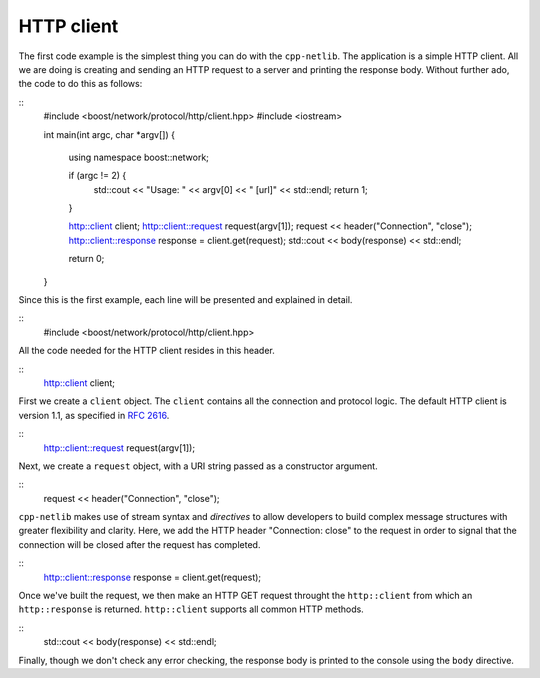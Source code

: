 HTTP client
===========

The first code example is the simplest thing you can do with the
``cpp-netlib``.  The application is a simple HTTP client.  All we are
doing is creating and sending an HTTP request to a server and printing
the response body.  Without further ado, the code to do this as
follows:

::
    #include <boost/network/protocol/http/client.hpp>
    #include <iostream>

    int
    main(int argc, char *argv[]) {
        using namespace boost::network;
	
	if (argc != 2) {
	    std::cout << "Usage: " << argv[0] << " [url]" << std::endl;
    	    return 1;
        }
	
        http::client client;
        http::client::request request(argv[1]);
	request << header("Connection", "close");
	http::client::response response = client.get(request);
	std::cout << body(response) << std::endl;
	
  	return 0;
    }

Since this is the first example, each line will be presented and
explained in detail.

::
    #include <boost/network/protocol/http/client.hpp>

All the code needed for the HTTP client resides in this header.

::
    http::client client;

First we create a ``client`` object.  The ``client`` contains all the
connection and protocol logic.  The default HTTP client is version
1.1, as specified in `RFC 2616`_.

::
    http::client::request request(argv[1]);

Next, we create a ``request`` object, with a URI string passed as a
constructor argument.

::
    request << header("Connection", "close");

``cpp-netlib`` makes use of stream syntax and *directives* to allow
developers to build complex message structures with greater
flexibility and clarity.  Here, we add the HTTP header "Connection:
close" to the request in order to signal that the connection will be
closed after the request has completed.

::
    http::client::response response = client.get(request);

Once we've built the request, we then make an HTTP GET request
throught the ``http::client`` from which an ``http::response`` is
returned.  ``http::client`` supports all common HTTP methods.

::
    std::cout << body(response) << std::endl;

Finally, though we don't check any error checking, the response body
is printed to the console using the ``body`` directive.

.. _`RFC 2616`: http://www.w3.org/Protocols/rfc2616/rfc2616.html
